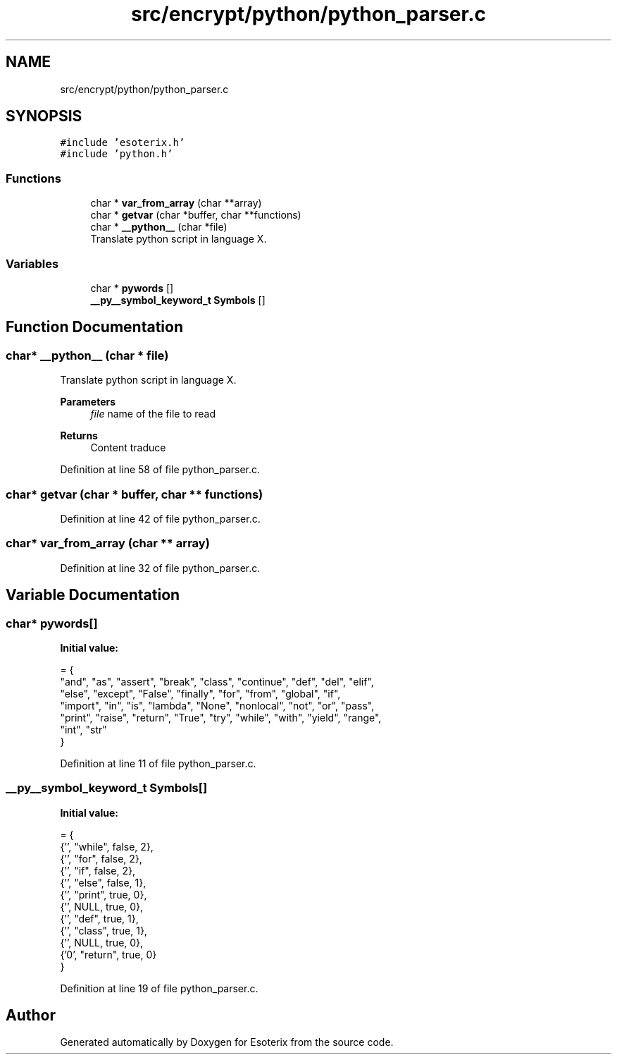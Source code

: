 .TH "src/encrypt/python/python_parser.c" 3 "Thu Jun 23 2022" "Version 1.0" "Esoterix" \" -*- nroff -*-
.ad l
.nh
.SH NAME
src/encrypt/python/python_parser.c
.SH SYNOPSIS
.br
.PP
\fC#include 'esoterix\&.h'\fP
.br
\fC#include 'python\&.h'\fP
.br

.SS "Functions"

.in +1c
.ti -1c
.RI "char * \fBvar_from_array\fP (char **array)"
.br
.ti -1c
.RI "char * \fBgetvar\fP (char *buffer, char **functions)"
.br
.ti -1c
.RI "char * \fB__python__\fP (char *file)"
.br
.RI "Translate python script in language X\&. "
.in -1c
.SS "Variables"

.in +1c
.ti -1c
.RI "char * \fBpywords\fP []"
.br
.ti -1c
.RI "\fB__py__symbol_keyword_t\fP \fBSymbols\fP []"
.br
.in -1c
.SH "Function Documentation"
.PP 
.SS "char* __python__ (char * file)"

.PP
Translate python script in language X\&. 
.PP
\fBParameters\fP
.RS 4
\fIfile\fP name of the file to read
.RE
.PP
\fBReturns\fP
.RS 4
Content traduce 
.RE
.PP

.PP
Definition at line 58 of file python_parser\&.c\&.
.SS "char* getvar (char * buffer, char ** functions)"

.PP
Definition at line 42 of file python_parser\&.c\&.
.SS "char* var_from_array (char ** array)"

.PP
Definition at line 32 of file python_parser\&.c\&.
.SH "Variable Documentation"
.PP 
.SS "char* pywords[]"
\fBInitial value:\fP
.PP
.nf
= {
    "and", "as", "assert", "break", "class", "continue", "def", "del", "elif",
    "else", "except", "False", "finally", "for", "from", "global", "if",
    "import", "in", "is", "lambda", "None", "nonlocal", "not", "or", "pass",
    "print", "raise", "return", "True", "try", "while", "with", "yield", "range",
    "int", "str"
}
.fi
.PP
Definition at line 11 of file python_parser\&.c\&.
.SS "\fB__py__symbol_keyword_t\fP Symbols[]"
\fBInitial value:\fP
.PP
.nf
= {
    {'\x0', "while", false, 2},
    {'\x0', "for", false, 2},
    {'\x1', "if", false, 2},
    {'\x2', "else", false, 1},
    {'\x4', "print", true, 0},
    {'\x5', NULL, true, 0},
    {'\x6', "def", true, 1},
    {'\x7', "class", true, 1},
    {'\x9', NULL, true, 0},
    {'\x10', "return", true, 0}
}
.fi
.PP
Definition at line 19 of file python_parser\&.c\&.
.SH "Author"
.PP 
Generated automatically by Doxygen for Esoterix from the source code\&.
